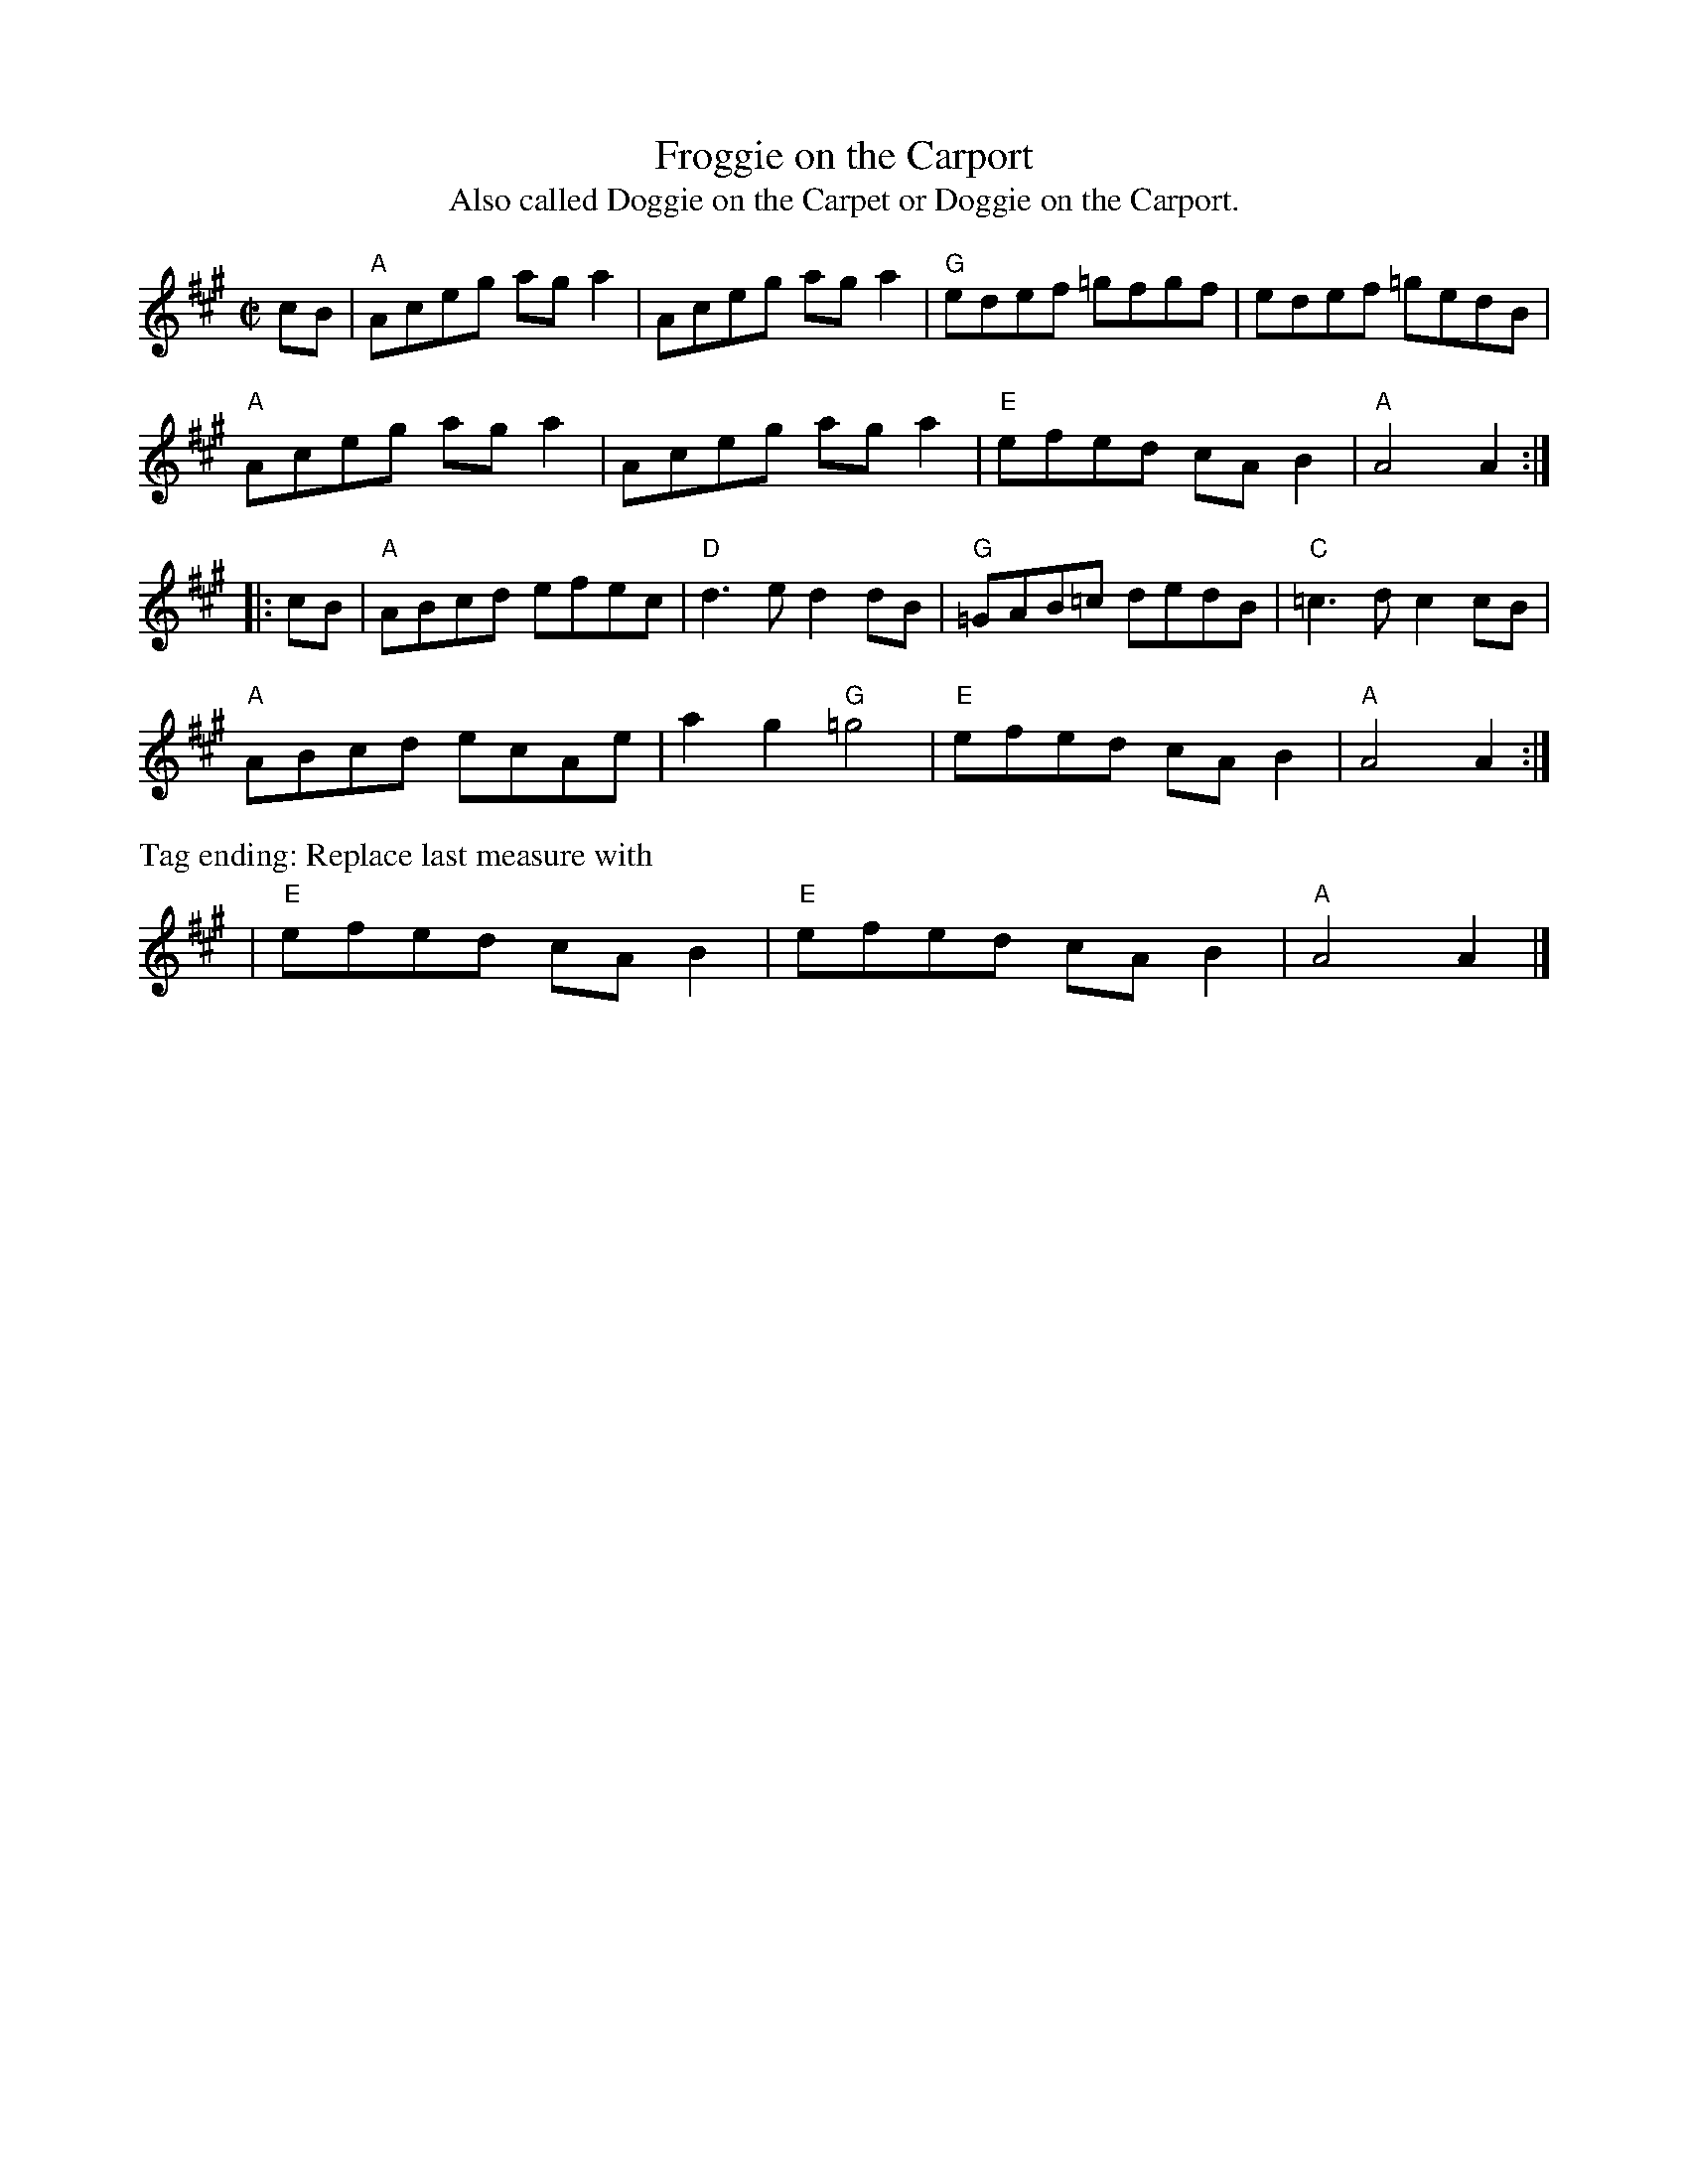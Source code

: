 X: 5
T: Froggie on the Carport
T: Also called Doggie on the Carpet or Doggie on the Carport.
I: RJ R-171 A reel
M: C|
L: 1/8
R: reel
K: A
cB |\
"A"Aceg aga2 | Aceg aga2 | "G"edef =gfgf | edef =gedB |
"A"Aceg aga2 | Aceg aga2 | "E"efed cAB2 | "A"A4 A2 :|
|: cB |\
"A"ABcd efec | "D"d3e d2dB | "G"=GAB=c dedB | "C"=c3d c2cB |
"A"ABcd ecAe | a2g2 "G"=g4 | "E"efed cAB2 | "A"A4 A2 :|
%%text Tag ending: Replace last measure with
 | "E"efed cAB2 | "E"efed cAB2 | "A"A4 A2 |]
% text 10/17/11
